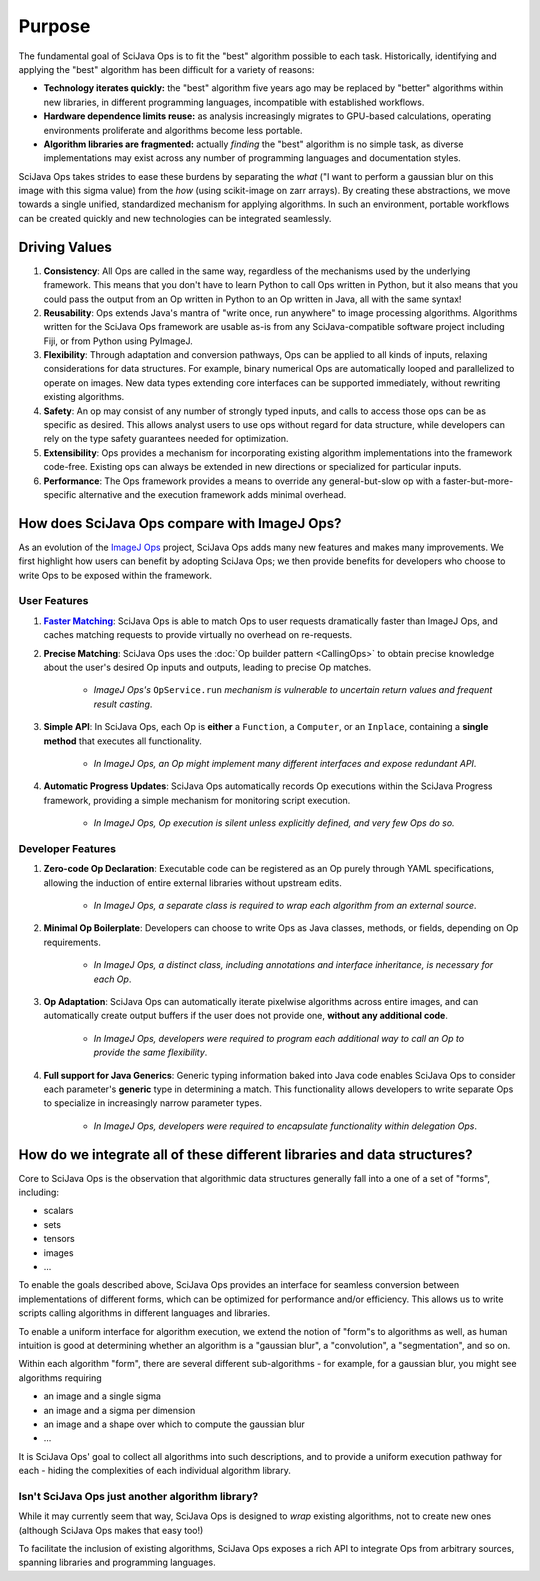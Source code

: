 =======
Purpose
=======

The fundamental goal of SciJava Ops is to fit the "best" algorithm possible to each task. Historically, identifying and applying the "best" algorithm has been difficult for a variety of reasons:

* **Technology iterates quickly:** the "best" algorithm five years ago may be replaced by "better" algorithms within new libraries, in different programming languages, incompatible with established workflows.
* **Hardware dependence limits reuse:** as analysis increasingly migrates to GPU-based calculations, operating environments proliferate and algorithms become less portable.
* **Algorithm libraries are fragmented:** actually *finding* the "best" algorithm is no simple task, as diverse implementations may exist across any number of programming languages and documentation styles.

SciJava Ops takes strides to ease these burdens by separating the *what* ("I want to perform a gaussian blur on this image with this sigma value) from the *how* (using scikit-image on zarr arrays). By creating these abstractions, we move towards a single unified, standardized mechanism for applying algorithms. In such an environment, portable workflows can be created quickly and new technologies can be integrated seamlessly.

.. _driving-values:

Driving Values
==============

#. **Consistency**:  All Ops are called in the same way, regardless of the mechanisms used by the underlying framework. This means that you don't have to learn Python to call Ops written in Python, but it also means that you could pass the output from an Op written in Python to an Op written in Java, all with the same syntax!
#. **Reusability**: Ops extends Java's mantra of "write once, run anywhere" to image processing algorithms. Algorithms written for the SciJava Ops framework are usable as-is from any SciJava-compatible software project including Fiji, or from Python using PyImageJ.
#. **Flexibility**: Through adaptation and conversion pathways, Ops can be applied to all kinds of inputs, relaxing considerations for data structures. For example, binary numerical Ops are automatically looped and parallelized to operate on images. New data types extending core interfaces can be supported immediately, without rewriting existing algorithms.
#. **Safety**: An op may consist of any number of strongly typed inputs, and calls to access those ops can be as specific as desired. This allows analyst users to use ops without regard for data structure, while developers can rely on the type safety guarantees needed for optimization.
#. **Extensibility**: Ops provides a mechanism for incorporating existing algorithm implementations into the framework code-free. Existing ops can always be extended in new directions or specialized for particular inputs.
#. **Performance**: The Ops framework provides a means to override any general-but-slow op with a faster-but-more-specific alternative and the execution framework adds minimal overhead.


How does SciJava Ops compare with ImageJ Ops?
=============================================

As an evolution of the `ImageJ Ops`_ project, SciJava Ops adds many new features and makes many improvements. We first highlight how users can benefit by adopting SciJava Ops; we then provide benefits for developers who choose to write Ops to be exposed within the framework.

User Features
-------------

#. |Faster Matching|_: SciJava Ops is able to match Ops to user requests dramatically faster than ImageJ Ops, and caches matching requests to provide virtually no overhead on re-requests.
#. **Precise Matching**: SciJava Ops uses the :doc:`Op builder pattern <CallingOps>` to obtain precise knowledge about the user's desired Op inputs and outputs, leading to precise Op matches.

    * *ImageJ Ops's* ``OpService.run`` *mechanism is vulnerable to uncertain return values and frequent result casting*.
#. **Simple API**: In SciJava Ops, each Op is **either** a ``Function``, a ``Computer``, or an ``Inplace``, containing a **single method** that executes all functionality.

    * *In ImageJ Ops, an Op might implement many different interfaces and expose redundant API*.
#. **Automatic Progress Updates**: SciJava Ops automatically records Op executions within the SciJava Progress framework, providing a simple mechanism for monitoring script execution.

    * *In ImageJ Ops, Op execution is silent unless explicitly defined, and very few Ops do so.*

Developer Features
------------------
#. **Zero-code Op Declaration**: Executable code can be registered as an Op purely through YAML specifications, allowing the induction of entire external libraries without upstream edits.

    * *In ImageJ Ops, a separate class is required to wrap each algorithm from an external source*.
#. **Minimal Op Boilerplate**: Developers can choose to write Ops as Java classes, methods, or fields, depending on Op requirements.

    * *In ImageJ Ops, a distinct class, including annotations and interface inheritance, is necessary for each Op*.
#. **Op Adaptation**: SciJava Ops can automatically iterate pixelwise algorithms across entire images, and can automatically create output buffers if the user does not provide one, **without any additional code**.

    * *In ImageJ Ops, developers were required to program each additional way to call an Op to provide the same flexibility*.
#. **Full support for Java Generics**: Generic typing information baked into Java code enables SciJava Ops to consider each parameter's **generic** type in determining a match. This functionality allows developers to write separate Ops to specialize in increasingly narrow parameter types.

    * *In ImageJ Ops, developers were required to encapsulate functionality within delegation Ops*.


How do we integrate all of these different libraries and data structures?
=========================================================================

Core to SciJava Ops is the observation that algorithmic data structures generally fall into a one of a set of "forms", including:

* scalars
* sets
* tensors
* images
* ...

To enable the goals described above, SciJava Ops provides an interface for seamless conversion between implementations of different forms, which can be optimized for performance and/or efficiency. This allows us to write scripts calling algorithms in different languages and libraries.

To enable a uniform interface for algorithm execution, we extend the notion of "form"s to algorithms as well, as human intuition is good at determining whether an algorithm is a "gaussian blur", a "convolution", a "segmentation", and so on.

Within each algorithm "form", there are several different sub-algorithms - for example, for a gaussian blur, you might see algorithms requiring

* an image and a single sigma
* an image and a sigma per dimension
* an image and a shape over which to compute the gaussian blur
* ...

It is SciJava Ops' goal to collect all algorithms into such descriptions, and to provide a uniform execution pathway for each - hiding the complexities of each individual algorithm library.

Isn't SciJava Ops just another algorithm library?
-------------------------------------------------

While it may currently seem that way, SciJava Ops is designed to *wrap* existing algorithms, not to create new ones (although SciJava Ops makes that easy too!)

To facilitate the inclusion of existing algorithms, SciJava Ops exposes a rich API to integrate Ops from arbitrary sources, spanning libraries and programming languages.



.. _`ImageJ Ops`: https://imagej.net/libs/imagej-ops/

.. HACK: bold text link - see https://stackoverflow.com/a/63394243
.. _Faster Matching: Benchmarks.html
.. |Faster Matching| replace:: **Faster Matching**